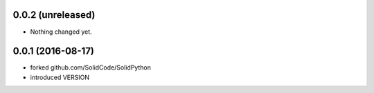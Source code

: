 0.0.2 (unreleased)
==================

- Nothing changed yet.


0.0.1 (2016-08-17)
==================

- forked github.com/SolidCode/SolidPython
- introduced VERSION